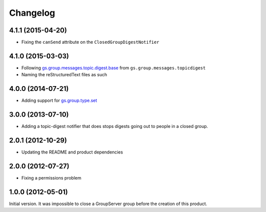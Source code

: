 Changelog
=========

4.1.1 (2015-04-20)
------------------

* Fixing the ``canSend`` attribute on the
  ``ClosedGroupDigestNotifier``

4.1.0 (2015-03-03)
------------------

* Following `gs.group.messages.topic.digest.base`_ from
  ``gs.group.messages.topicdigest``
* Naming the reStructuredText files as such

.. _gs.group.messages.topic.digest.base:
   https://github.com/groupserver/gs.group.messages.topic.digest.base

4.0.0 (2014-07-21)
------------------

* Adding support for `gs.group.type.set`_

.. _gs.group.type.set:
   https://github.com/groupserver/gs.group.type.set

3.0.0 (2013-07-10)
------------------

* Adding a topic-digest notifier that does stops digests going
  out to people in a closed group.

2.0.1 (2012-10-29)
------------------

* Updating the README and product dependencies

2.0.0 (2012-07-27)
------------------

* Fixing a permissions problem

1.0.0 (2012-05-01)
------------------

Initial version. It was impossible to close a GroupServer group
before the creation of this product.

..  LocalWords:  Changelog reStructuredText
